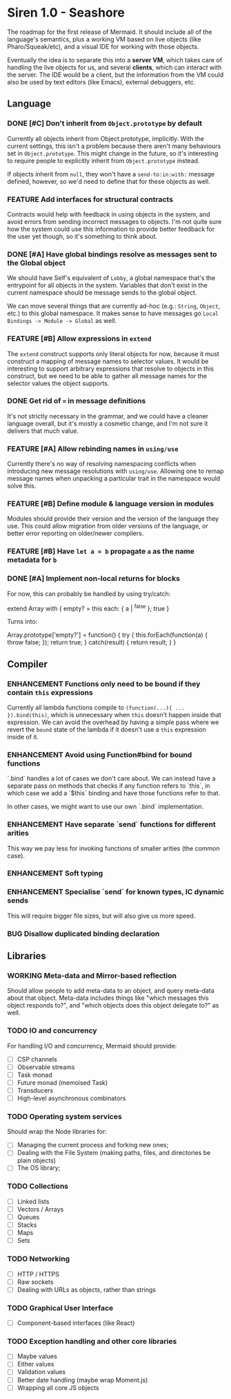#+STARTUP: content
#+TODO: TODO WORKING(w) | DONE(d) DROPPED(D)
#+TYP_TODO: ENHANCEMENT(e) FEATURE(f) BUG(b) TODO(t) | DONE

* Siren 1.0 - Seashore

The roadmap for the first release of Mermaid. It should include all of the
language's semantics, plus a working VM based on live objects (like
Pharo/Squeak/etc), and a visual IDE for working with those objects.

Eventually the idea is to separate this into a *server VM*, which takes care of
handling the live objects for us, and several *clients*, which can interact
with the server. The IDE would be a client, but the information from the VM
could also be used by text editors (like Emacs), external debuggers, etc.

** Language
*** DONE [#C] Don't inherit from ~Object.prototype~ by default
CLOSED: [2015-05-21 Thu 17:13]
Currently all objects inherit from Object.prototype, implicitly. With the
current settings, this isn't a problem because there aren't many behaviours set
in ~Object.prototype~. This might change in the future, so it's interesting to
require people to explicitly inherit from ~Object.prototype~ instead.

If objects inherit from ~null~, they won't have a ~send-to:in:with:~ message
defined, however, so we'd need to define that for these objects as well.

*** FEATURE Add interfaces for structural contracts
Contracts would help with feedback in using objects in the system, and avoid
errors from sending incorrect messages to objects. I'm not quite sure how the
system could use this information to provide better feedback for the user yet
though, so it's something to think about.

*** DONE [#A] Have global bindings resolve as messages sent to the Global object
CLOSED: [2015-05-17 Sun 00:15]
We should have Self's equivalent of ~Lobby~, a global namespace that's the
entrypoint for all objects in the system. Variables that don't exist in the
current namespace should be message sends to the global object.

We can move several things that are currently ad-hoc (e.g.: ~String~, ~Object~,
etc.) to this global namespace. It makes sense to have messages go
~Local Bindings -> Module -> Global~ as well.

*** FEATURE [#B] Allow expressions in ~extend~
The ~extend~ construct supports only literal objects for now, because it must
construct a mapping of message names to selector values. It would be
interesting to support arbitrary expressions that resolve to objects in this
construct, but we need to be able to gather all message names for the selector
values the object supports.

*** DONE Get rid of ~=~ in message definitions
CLOSED: [2015-05-21 Thu 17:13]
It's not strictly necessary in the grammar, and we could have a cleaner
language overall, but it's mostly a cosmetic change, and I'm not sure it
delivers that much value.

*** FEATURE [#A] Allow rebinding names in ~using/use~
Currently there's no way of resolving namespacing conflicts when introducing
new message resolutions with ~using/use~. Allowing one to remap message names
when unpacking a particular trait in the namespace would solve this.

*** FEATURE [#B] Define module & language version in modules
Modules should provide their version and the version of the language they
use. This could allow migration from older versions of the language, or better
error reporting on older/newer compilers.
*** FEATURE [#B] Have ~let a = b~ propagate ~a~ as the name metadata for ~b~
*** DONE [#A] Implement non-local returns for blocks
CLOSED: [2015-05-18 Mon 20:02]
For now, this can probably be handled by using try/catch:

extend Array with {
  empty?
  = this each: { a | ^false }; true
}

Turns into:

Array.prototype['empty?'] = function() {
  try {
    this.forEach(function(a) {
      throw false;
    });
    return true;
  } catch(result) {
    return result;
  }
}

** Compiler
*** ENHANCEMENT Functions only need to be bound if they contain ~this~ expressions
Currently all lambda functions compile to ~(function(...){ ... }).bind(this)~,
which is unnecessary when ~this~ doesn't happen inside that expression. We can
avoid the overhead by having a simple pass where we revert the ~bound~ state of
the lambda if it doesn't use a ~this~ expression inside of it.

*** ENHANCEMENT Avoid using Function#bind for bound functions
`.bind` handles a lot of cases we don't care about. We can instead have a
separate pass on methods that checks if any function refers to `this`, in which
case we add a `$this` binding and have those functions refer to that.

In other cases, we might want to use our own `.bind` implementation.
*** ENHANCEMENT Have separate `send` functions for different arities
This way we pay less for invoking functions of smaller arities (the common case).
*** ENHANCEMENT Soft typing
*** ENHANCEMENT Specialise `send` for known types, IC dynamic sends
This will require bigger file sizes, but will also give us more speed.

*** BUG Disallow duplicated binding declaration
** Libraries
*** WORKING Meta-data and Mirror-based reflection
Should allow people to add meta-data to an object, and query meta-data about
that object. Meta-data includes things like "which messages this object
responds to?", and "which objects does this object delegate to?" as well.
*** TODO IO and concurrency
For handling I/O and concurrency, Mermaid should provide:

- [ ] CSP channels
- [ ] Observable streams
- [ ] Task monad
- [ ] Future monad (memoised Task)
- [ ] Transducers
- [ ] High-level asynchronous combinators
*** TODO Operating system services
Should wrap the Node libraries for:

- [ ] Managing the current process and forking new ones;
- [ ] Dealing with the File System (making paths, files, and directories be plain objects)
- [ ] The OS library;  
*** TODO Collections
- [ ] Linked lists
- [ ] Vectors / Arrays
- [ ] Queues
- [ ] Stacks
- [ ] Maps
- [ ] Sets
*** TODO Networking
- [ ] HTTP / HTTPS
- [ ] Raw sockets
- [ ] Dealing with URLs as objects, rather than strings
*** TODO Graphical User Interface
- [ ] Component-based interfaces (like React)  
*** TODO Exception handling and other core libraries
- [ ] Maybe values
- [ ] Either values
- [ ] Validation values
- [ ] Better date handling (maybe wrap Moment.js)
- [ ] Wrapping all core JS objects

